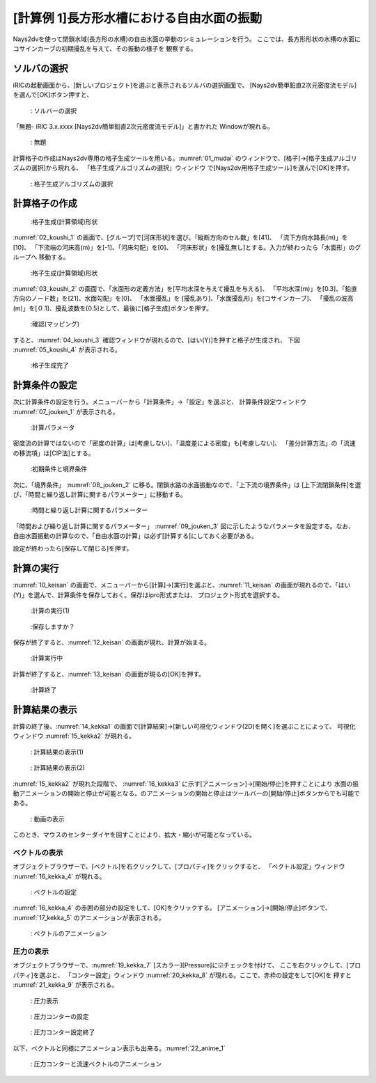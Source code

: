 [計算例 1]長方形水槽における自由水面の振動
==============================================

Nays2dvを使って閉鎖水域(長方形の水槽)の自由水面の挙動のシミュレーションを行う。
ここでは、長方形形状の水槽の水面にコサインカーブの初期擾乱を与えて、その振動の様子を
観察する。

---------------
ソルバの選択
---------------

iRICの起動画面から、[新しいプロジェクト]を選ぶと表示されるソルバの選択画面で、
[Nays2dv簡単鉛直2次元密度流モデル]を選んで[OK]ボタン押すと、

.. figure:: images/01/Select_solver.png
   :width: 100%

   : ソルバーの選択

「無題- iRIC 3.x.xxxx [Nays2dv簡単鉛直2次元密度流モデル]」と書かれた
Windowが現れる。

.. _01_mudai:

.. figure:: images/01/mudai.png 
   :width: 100%

   : 無題

計算格子の作成はNays2dv専用の格子生成ツールを用いる。:numref:`01_mudai` 
のウィンドウで、[格子]→[格子生成アルゴリズムの選択]から現れる、
「格子生成アルゴリズムの選択」ウィンドウ で[Nays2dv用格子生成ツール]を選んで[OK]を押す。


.. figure:: images/01/koushi_sentaku.png
  :width: 100%

  : 格子生成アルゴリズムの選択

--------------
計算格子の作成
--------------

.. _02_koushi_1:

.. figure:: images/01/koushi_1.png
   :width: 100%

   :格子生成(計算領域)形状

:numref:`02_koushi_1` の画面で、[グループ]で[河床形状]を選び。「縦断方向のセル数」を[41]、
「流下方向水路長(m)」を[10]、
「下流端の河床高(m)」を[-1]、「河床勾配」を[0]、
「河床形状」を[擾乱無し]とする。入力が終わったら「水面形」のグループへ
移動する。

.. _03_koushi_2:

.. figure:: images/01/koushi_2.png
   :width: 100%

   :格子生成(計算領域)形状

:numref:`03_koushi_2` の画面で、「水面形の定義方法」を[平均水深を与えて擾乱を与える]、
「平均水深(m)」を[0.3]、「鉛直方向のノード数」を[21]、水面勾配」を[0]、
「水面擾乱」を [擾乱あり]、「水面擾乱形」を[コサインカーブ]、
「擾乱の波高(m)」を[０.1]、擾乱波数を[0.5]として、最後に[格子生成]ボタンを押す。

.. _04_koushi_3:

.. figure:: images/01/koushi_3.png
   :width: 50%

   :確認(マッピング)

すると、:numref:`04_koushi_3` 確認ウィンドウが現れるので、[はい(Y)]を押すと格子が生成され、
下図 :numref:`05_koushi_4` が表示される。

.. _05_koushi_4:

.. figure:: images/01/koushi_4.png
   :width: 100%

   :格子生成完了


--------------
計算条件の設定
--------------

次に計算条件の設定を行う。メニューバーから「計算条件」→「設定」を選ぶと、
計算条件設定ウィンドウ :numref:`07_jouken_1` が表示される。

.. _07_jouken_1:

.. figure:: images/01/jouken_1.png
   :width: 100%

   :計算パラメータ


密度流の計算ではないので「密度の計算」は[考慮しない]、「温度差による密度」も[考慮しない]、
「差分計算方法」の「流速の移流項」は[CIP法]とする。

.. _08_jouken_2:

.. figure:: images/01/jouken_2.png
   :width: 100%

   :初期条件と境界条件


次に、「境界条件」 :numref:`08_jouken_2` に移る。閉鎖水路の水面振動なので、「上下流の境界条件」は
[上下流閉鎖条件]を選び、「時間と繰り返し計算に関するパラメーター」に移動する。

.. _09_jouken_3:

.. figure:: images/01/jouken_3.png
   :width: 100%

   :時間と繰り返し計算に関するパラメーター


「時間および繰り返し計算に関するパラメーター」 :numref:`09_jouken_3` 図に示したようなパラメータを設定する。なお、
自由水面振動の計算なので、「自由水面の計算」は必ず[計算する]にしておく必要がある。

設定が終わったら[保存して閉じる]を押す。

------------
計算の実行
------------

:numref:`10_keisan` の画面で、メニューバーから[計算]→[実行]を選ぶと、:numref:`11_keisan`
の画面が現れるので、「はい(Y)」を選んで、計算条件を保存しておく。保存はipro形式または、
プロジェクト形式を選択する。

.. _10_keisan:

.. figure:: images/01/jikko1.png
   :width: 100%

   :計算の実行(1)

.. _11_keisan:

.. figure:: images/01/jikko2.png
   :width: 70%

   :保存しますか？


保存が終了すると、:numref:`12_keisan` の画面が現れ、計算が始まる。

.. _12_keisan:

.. figure:: images/01/jikko3.png
   :width: 100%

   :計算実行中


計算が終了すると、:numref:`13_keisan` の画面が現るの[OK]を押す。

.. _13_keisan:

.. figure:: images/01/jikko4.png
   :width: 100%

   :計算終了


-------------------------
計算結果の表示
-------------------------

計算の終了後、:numref:`14_kekka1` の画面で[計算結果]→[新しい可視化ウィンドウ(2D)を開く]を選ぶことによって、
可視化ウィンドウ :numref:`15_kekka2` が現れる。

.. _14_kekka1:

.. figure:: images/01/kekka_1.png
   :width: 100%

   : 計算結果の表示(1)

.. _15_kekka2:

.. figure:: images/01/kekka_2.png
   :width: 100%

   : 計算結果の表示(2)

:numref:`15_kekka2` が現れた段階で、 :numref:`16_kekka3` に示す[アニメーション]→[開始/停止]を押すことにより
水面の振動アニメーションの開始と停止が可能となる。のアニメーションの開始と停止はツールバーの[開始/停止]ボタンからでも可能である。

.. _16_kekka3:

.. figure:: images/01/kekka_3.png
   :width: 100%

   : 動画の表示

このとき、マウスのセンターダイヤを回すことにより、拡大・縮小が可能となっている。



^^^^^^^^^^^^^^^
ベクトルの表示
^^^^^^^^^^^^^^^

オブジェクトブラウザーで、[ベクトル]を右クリックして、[プロパティ]をクリックすると、
「ベクトル設定」ウィンドウ :numref:`16_kekka_4` が現れる。

.. _16_kekka_4:

.. figure:: images/01/kekka_4.png
   :width: 100%

   : ベクトルの設定
 
:numref:`16_kekka_4` の赤囲の部分の設定をして、[OK]をクリックする。 [アニメーション]→[開始/停止]ボタンで、
:numref:`17_kekka_5` のアニメーションが表示される。 

.. _17_kekka_5:

.. figure:: images/01/kekka_5.gif
   :width: 100%

   : ベクトルのアニメーション
 

.. _18_kekka_6:

^^^^^^^^^^^^
圧力の表示
^^^^^^^^^^^^

オブジェクトブラウザーで、:numref:`19_kekka_7` [スカラー][Pressure]に☑チェックを付けて、
ここを右クリックして、[プロパティ]を選ぶと、
「コンター設定」ウィンドウ :numref:`20_kekka_8` が現れる。ここで、赤枠の設定をして[OK]を
押すと :numref:`21_kekka_9` が表示される。


.. _19_kekka_7:

.. figure:: images/01/kekka_7.png
   :width: 100%

   : 圧力表示
 
.. _20_kekka_8:

.. figure:: images/01/kekka_8.png
   :width: 100%

   : 圧力コンターの設定
 
.. _21_kekka_9:

.. figure:: images/01/kekka_9.png
   :width: 100%

   : 圧力コンター設定終了
 
 
以下、ベクトルと同様にアニメーション表示も出来る。:numref:`22_anime_1` 

.. _22_anime_1:

.. figure:: images/01/ex1.gif
   :width: 100%

   : 圧力コンターと流速ベクトルのアニメーション